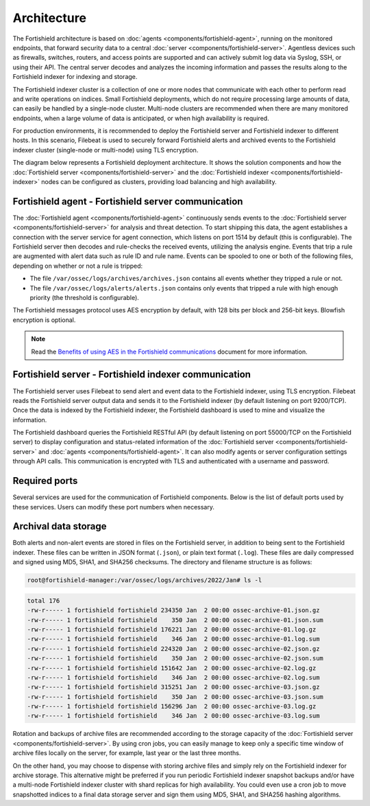 .. Copyright (C) 2015, Fortishield, Inc.

.. meta::
  :description: Learn more about the architecture of Fortishield, our open source cybersecurity platform, in this section of our documentation. 
  
Architecture
============

The Fortishield architecture is based on :doc:`agents <components/fortishield-agent>`, running on the monitored endpoints, that forward security data to a central :doc:`server <components/fortishield-server>`. Agentless devices such as firewalls, switches, routers, and access points are supported and can actively submit log data via Syslog, SSH, or using their API. The central server decodes and analyzes the incoming information and passes the results along to the Fortishield indexer for indexing and storage.

The Fortishield indexer cluster is a collection of one or more nodes that communicate with each other to perform read and write operations on indices. Small Fortishield deployments, which do not require processing large amounts of data, can easily be handled by a single-node cluster. Multi-node clusters are recommended when there are many monitored endpoints, when a large volume of data is anticipated, or when high availability is required.

For production environments, it is recommended to deploy the Fortishield server and Fortishield indexer to different hosts. In this scenario, Filebeat is used to securely forward Fortishield alerts and archived events to the Fortishield indexer cluster (single-node or multi-node) using TLS encryption.

The diagram below represents a Fortishield deployment architecture. It shows the solution components and how the :doc:`Fortishield server <components/fortishield-server>` and the :doc:`Fortishield indexer <components/fortishield-indexer>` nodes can be configured as clusters, providing load balancing and high availability.

.. thumbnail:: /images/getting-started/deployment-architecture.png    
   :title: Deployment architecture
   :alt: Deployment architecture
   :align: center
   :width: 80%

Fortishield agent - Fortishield server communication
----------------------------------------

The :doc:`Fortishield agent <components/fortishield-agent>` continuously sends events to the :doc:`Fortishield server <components/fortishield-server>` for analysis and threat detection. To start shipping this data, the agent establishes a connection with the server service for agent connection, which listens on port 1514 by default (this is configurable). The Fortishield server then decodes and rule-checks the received events, utilizing the analysis engine. Events that trip a rule are augmented with alert data such as rule ID and rule name. Events can be spooled to one or both of the following files, depending on whether or not a rule is tripped:

-  The file ``/var/ossec/logs/archives/archives.json`` contains all events whether they tripped a rule or not.
-  The file ``/var/ossec/logs/alerts/alerts.json`` contains only events that tripped a rule with high enough priority (the threshold is configurable).

The Fortishield messages protocol uses AES encryption by default, with 128 bits per block and 256-bit keys. Blowfish encryption is optional.

.. note::
   
   Read the `Benefits of using AES in the Fortishield communications <https://fortishield.github.io/blog/benefits-of-using-aes-in-our-communications>`_ document for more information.

Fortishield server - Fortishield indexer communication
------------------------------------------

The Fortishield server uses Filebeat to send alert and event data to the Fortishield indexer, using TLS encryption. Filebeat reads the Fortishield server output data and sends it to the Fortishield indexer (by default listening on port 9200/TCP). Once the data is indexed by the Fortishield indexer, the Fortishield dashboard is used to mine and visualize the information.

The Fortishield dashboard queries the Fortishield RESTful API (by default listening on port 55000/TCP on the Fortishield server) to display configuration and status-related information of the :doc:`Fortishield server <components/fortishield-server>` and :doc:`agents <components/fortishield-agent>`. It can also modify agents or server configuration settings through API calls. This communication is encrypted with TLS and authenticated with a username and password.

.. _default_ports:
  
Required ports
--------------

Several services are used for the communication of Fortishield components. Below is the list of default ports used by these services. Users can modify these port numbers when necessary.

+-----------------+-----------+----------------+------------------------------------------------+
|  Component      | Port      | Protocol       | Purpose                                        |
+=================+===========+================+================================================+
|                 | 1514      | TCP (default)  | Agent connection service                       |
+                 +-----------+----------------+------------------------------------------------+
|                 | 1514      | UDP (optional) | Agent connection service (disabled by default) |
+                 +-----------+----------------+------------------------------------------------+
| Fortishield server    | 1515      | TCP            | Agent enrollment service                       |
+                 +-----------+----------------+------------------------------------------------+
|                 | 1516      | TCP            | Fortishield cluster daemon                           |
+                 +-----------+----------------+------------------------------------------------+
|                 | 514       | UDP (default)  | Fortishield Syslog collector (disabled by default)   |
+                 +-----------+----------------+------------------------------------------------+
|                 | 514       | TCP (optional) | Fortishield Syslog collector (disabled by default)   |
+                 +-----------+----------------+------------------------------------------------+
|                 | 55000     | TCP            | Fortishield server RESTful API                       |
+-----------------+-----------+----------------+------------------------------------------------+
|                 | 9200      | TCP            | Fortishield indexer RESTful API                      |
+ Fortishield indexer   +-----------+----------------+------------------------------------------------+
|                 | 9300-9400 | TCP            | Fortishield indexer cluster communication            |
+-----------------+-----------+----------------+------------------------------------------------+
| Fortishield dashboard | 443       | TCP            | Fortishield web user interface                       |
+-----------------+-----------+----------------+------------------------------------------------+

Archival data storage
---------------------

Both alerts and non-alert events are stored in files on the Fortishield server, in addition to being sent to the Fortishield indexer. These files can be written in JSON format (``.json``), or plain text format (``.log``). These files are daily compressed and signed using MD5, SHA1, and SHA256 checksums. The directory and filename structure is as follows:

.. code-block:: bash

   root@fortishield-manager:/var/ossec/logs/archives/2022/Jan# ls -l

.. code-block:: none
   :class: output
  
   total 176
   -rw-r----- 1 fortishield fortishield 234350 Jan  2 00:00 ossec-archive-01.json.gz
   -rw-r----- 1 fortishield fortishield    350 Jan  2 00:00 ossec-archive-01.json.sum
   -rw-r----- 1 fortishield fortishield 176221 Jan  2 00:00 ossec-archive-01.log.gz
   -rw-r----- 1 fortishield fortishield    346 Jan  2 00:00 ossec-archive-01.log.sum
   -rw-r----- 1 fortishield fortishield 224320 Jan  2 00:00 ossec-archive-02.json.gz
   -rw-r----- 1 fortishield fortishield    350 Jan  2 00:00 ossec-archive-02.json.sum
   -rw-r----- 1 fortishield fortishield 151642 Jan  2 00:00 ossec-archive-02.log.gz
   -rw-r----- 1 fortishield fortishield    346 Jan  2 00:00 ossec-archive-02.log.sum
   -rw-r----- 1 fortishield fortishield 315251 Jan  2 00:00 ossec-archive-03.json.gz
   -rw-r----- 1 fortishield fortishield    350 Jan  2 00:00 ossec-archive-03.json.sum
   -rw-r----- 1 fortishield fortishield 156296 Jan  2 00:00 ossec-archive-03.log.gz
   -rw-r----- 1 fortishield fortishield    346 Jan  2 00:00 ossec-archive-03.log.sum

Rotation and backups of archive files are recommended according to the storage capacity of the :doc:`Fortishield server <components/fortishield-server>`. By using cron jobs, you can easily manage to keep only a specific time window of archive files locally on the server, for example, last year or the last three months.

On the other hand, you may choose to dispense with storing archive files and simply rely on the Fortishield indexer for archive storage. This alternative might be preferred if you run periodic Fortishield indexer snapshot backups and/or have a multi-node Fortishield indexer cluster with shard replicas for high availability. You could even use a cron job to move snapshotted indices to a final data storage server and sign them using MD5, SHA1, and SHA256 hashing algorithms.
